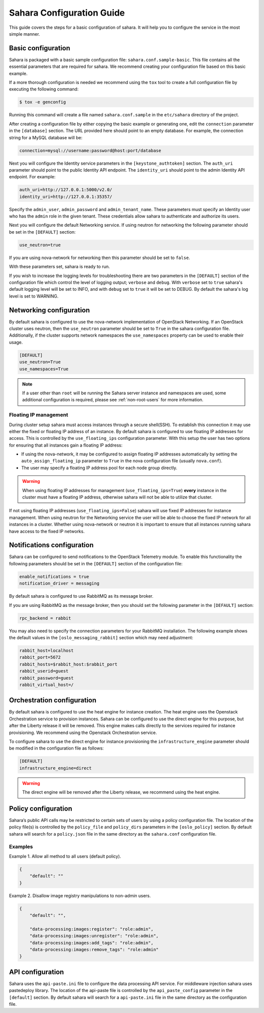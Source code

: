 Sahara Configuration Guide
==========================

This guide covers the steps for a basic configuration of sahara.
It will help you to configure the service in the most simple
manner.

Basic configuration
-------------------

Sahara is packaged with a basic sample configuration file:
``sahara.conf.sample-basic``. This file contains all the essential
parameters that are required for sahara. We recommend creating your
configuration file based on this basic example.

If a more thorough configuration is needed we recommend using the ``tox``
tool to create a full configuration file by executing the following
command:

.. sourcecode:: cfg

    $ tox -e genconfig

..

Running this command will create a file named ``sahara.conf.sample``
in the ``etc/sahara`` directory of the project.

After creating a configuration file by either copying the basic example
or generating one, edit the ``connection`` parameter in the
``[database]`` section. The URL provided here should point to an empty
database. For example, the connection string for a MySQL database will be:

.. sourcecode:: cfg

    connection=mysql://username:password@host:port/database
..

Next you will configure the Identity service parameters in the
``[keystone_authtoken]`` section. The ``auth_uri`` parameter
should point to the public Identity API endpoint. The ``identity_uri``
should point to the admin Identity API endpoint. For example:

.. sourcecode:: cfg

    auth_uri=http://127.0.0.1:5000/v2.0/
    identity_uri=http://127.0.0.1:35357/
..

Specify the ``admin_user``, ``admin_password`` and ``admin_tenant_name``.
These parameters must specify an Identity user who has the ``admin`` role
in the given tenant. These credentials allow sahara to authenticate and
authorize its users.

Next you will configure the default Networking service. If using
neutron for networking the following parameter should be set
in the ``[DEFAULT]`` section:

.. sourcecode:: cfg

    use_neutron=true
..

If you are using nova-network for networking then this parameter should
be set to ``false``.

With these parameters set, sahara is ready to run.

If you wish to increase the logging levels for troubleshooting there
are two parameters in the ``[DEFAULT]`` section of the configuration
file which control the level of logging output; ``verbose`` and
``debug``. With ``verbose`` set to ``true`` sahara's default logging
level will be set to INFO, and with ``debug`` set to ``true`` it will
be set to DEBUG. By default the sahara's log level is set to WARNING.

.. _neutron-nova-network:

Networking configuration
------------------------

By default sahara is configured to use the nova-network implementation
of OpenStack Networking. If an OpenStack cluster uses neutron,
then the ``use_neutron`` parameter should be set to ``True`` in the
sahara configuration file. Additionally, if the cluster supports network
namespaces the ``use_namespaces`` property can be used to enable their usage.

.. sourcecode:: cfg

    [DEFAULT]
    use_neutron=True
    use_namespaces=True

.. note::
    If a user other than ``root`` will be running the Sahara server
    instance and namespaces are used, some additional configuration is
    required, please see :ref:`non-root-users` for more information.

.. _floating_ip_management:

Floating IP management
++++++++++++++++++++++

During cluster setup sahara must access instances through a secure
shell(SSH). To establish this connection it may use either the fixed
or floating IP address of an instance. By default sahara is configured
to use floating IP addresses for access. This is controlled by the
``use_floating_ips`` configuration parameter. With this setup the user
has two options for ensuring that all instances gain a floating IP
address:

* If using the nova-network, it may be configured to assign floating
  IP addresses automatically by setting the ``auto_assign_floating_ip``
  parameter to ``True`` in the nova configuration file
  (usually ``nova.conf``).

* The user may specify a floating IP address pool for each node
  group directly.

.. warning::
    When using floating IP addresses for management
    (``use_floating_ips=True``) **every** instance in the cluster must have
    a floating IP address, otherwise sahara will not be able to utilize
    that cluster.

If not using floating IP addresses (``use_floating_ips=False``) sahara
will use fixed IP addresses for instance management. When using neutron
for the Networking service the user will be able to choose the
fixed IP network for all instances in a cluster. Whether using nova-network
or neutron it is important to ensure that all instances running sahara
have access to the fixed IP networks.

.. _notification-configuration:

Notifications configuration
---------------------------

Sahara can be configured to send notifications to the OpenStack
Telemetry module. To enable this functionality the following parameters
should be set in the ``[DEFAULT]`` section of the configuration file:

.. sourcecode:: cfg

    enable_notifications = true
    notification_driver = messaging
..

By default sahara is configured to use RabbitMQ as its message broker.

If you are using RabbitMQ as the message broker, then you should set the
following parameter in the ``[DEFAULT]`` section:

.. sourcecode:: cfg

    rpc_backend = rabbit
..

You may also need to specify the connection parameters for your
RabbitMQ installation. The following example shows the default
values in the ``[oslo_messaging_rabbit]`` section which may need
adjustment:

.. sourcecode:: cfg

    rabbit_host=localhost
    rabbit_port=5672
    rabbit_hosts=$rabbit_host:$rabbit_port
    rabbit_userid=guest
    rabbit_password=guest
    rabbit_virtual_host=/
..

.. _orchestration-configuration:

Orchestration configuration
---------------------------

By default sahara is configured to use the heat engine for instance
creation. The heat engine uses the Openstack Orchestration service to
provision instances. Sahara can be configured to use the direct engine for
this purpose, but after the Liberty release it will be removed. This
engine makes calls directly to the services required for instance
provisioning. We recommend using the Openstack Orchestration service.

To configure sahara to use the direct engine for instance
provisioning the ``infrastructure_engine`` parameter should be modified in
the configuration file as follows:

.. sourcecode:: cfg

    [DEFAULT]
    infrastructure_engine=direct

.. warning::
    The direct engine will be removed after the Liberty release, we
    recommend using the heat engine.

.. _policy-configuration-label:

Policy configuration
---------------------------

Sahara’s public API calls may be restricted to certain sets of users by
using a policy configuration file. The location of the policy file(s)
is controlled by the ``policy_file`` and ``policy_dirs`` parameters
in the ``[oslo_policy]`` section. By default sahara will search for
a ``policy.json`` file in the same directory as the ``sahara.conf``
configuration file.

Examples
++++++++

Example 1. Allow all method to all users (default policy).

.. sourcecode:: json

    {
        "default": ""
    }


Example 2. Disallow image registry manipulations to non-admin users.

.. sourcecode:: json

    {
        "default": "",

        "data-processing:images:register": "role:admin",
        "data-processing:images:unregister": "role:admin",
        "data-processing:images:add_tags": "role:admin",
        "data-processing:images:remove_tags": "role:admin"
    }

API configuration
-----------------

Sahara uses the ``api-paste.ini`` file to configure the data processing API
service. For middleware injection sahara uses pastedeploy library. The location
of the api-paste file is controlled by the ``api_paste_config`` parameter in
the ``[default]`` section. By default sahara will search for a
``api-paste.ini`` file in the same directory as the configuration file.
